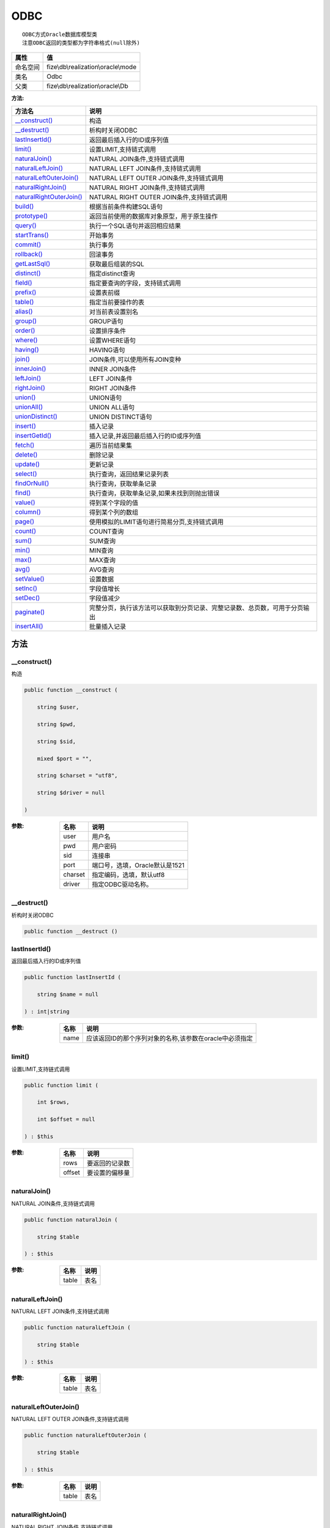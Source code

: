 ====
ODBC
====


::

    ODBC方式Oracle数据库模型类
    注意ODBC返回的类型都为字符串格式(null除外)


+-------------+------------------------------------+
|属性         |值                                  |
+=============+====================================+
|命名空间     |fize\\db\\realization\\oracle\\mode |
+-------------+------------------------------------+
|类名         |Odbc                                |
+-------------+------------------------------------+
|父类         |fize\\db\\realization\\oracle\\Db   |
+-------------+------------------------------------+


:方法:


+---------------------------+----------------------------------------------------------------------------------------------------------------+
|方法名                     |说明                                                                                                            |
+===========================+================================================================================================================+
|`__construct()`_           |构造                                                                                                            |
+---------------------------+----------------------------------------------------------------------------------------------------------------+
|`__destruct()`_            |析构时关闭ODBC                                                                                                  |
+---------------------------+----------------------------------------------------------------------------------------------------------------+
|`lastInsertId()`_          |返回最后插入行的ID或序列值                                                                                      |
+---------------------------+----------------------------------------------------------------------------------------------------------------+
|`limit()`_                 |设置LIMIT,支持链式调用                                                                                          |
+---------------------------+----------------------------------------------------------------------------------------------------------------+
|`naturalJoin()`_           |NATURAL JOIN条件,支持链式调用                                                                                   |
+---------------------------+----------------------------------------------------------------------------------------------------------------+
|`naturalLeftJoin()`_       |NATURAL LEFT JOIN条件,支持链式调用                                                                              |
+---------------------------+----------------------------------------------------------------------------------------------------------------+
|`naturalLeftOuterJoin()`_  |NATURAL LEFT OUTER JOIN条件,支持链式调用                                                                        |
+---------------------------+----------------------------------------------------------------------------------------------------------------+
|`naturalRightJoin()`_      |NATURAL RIGHT JOIN条件,支持链式调用                                                                             |
+---------------------------+----------------------------------------------------------------------------------------------------------------+
|`naturalRightOuterJoin()`_ |NATURAL RIGHT OUTER JOIN条件,支持链式调用                                                                       |
+---------------------------+----------------------------------------------------------------------------------------------------------------+
|`build()`_                 |根据当前条件构建SQL语句                                                                                         |
+---------------------------+----------------------------------------------------------------------------------------------------------------+
|`prototype()`_             |返回当前使用的数据库对象原型，用于原生操作                                                                      |
+---------------------------+----------------------------------------------------------------------------------------------------------------+
|`query()`_                 |执行一个SQL语句并返回相应结果                                                                                   |
+---------------------------+----------------------------------------------------------------------------------------------------------------+
|`startTrans()`_            |开始事务                                                                                                        |
+---------------------------+----------------------------------------------------------------------------------------------------------------+
|`commit()`_                |执行事务                                                                                                        |
+---------------------------+----------------------------------------------------------------------------------------------------------------+
|`rollback()`_              |回滚事务                                                                                                        |
+---------------------------+----------------------------------------------------------------------------------------------------------------+
|`getLastSql()`_            |获取最后组装的SQL                                                                                               |
+---------------------------+----------------------------------------------------------------------------------------------------------------+
|`distinct()`_              |指定distinct查询                                                                                                |
+---------------------------+----------------------------------------------------------------------------------------------------------------+
|`field()`_                 |指定要查询的字段，支持链式调用                                                                                  |
+---------------------------+----------------------------------------------------------------------------------------------------------------+
|`prefix()`_                |设置表前缀                                                                                                      |
+---------------------------+----------------------------------------------------------------------------------------------------------------+
|`table()`_                 |指定当前要操作的表                                                                                              |
+---------------------------+----------------------------------------------------------------------------------------------------------------+
|`alias()`_                 |对当前表设置别名                                                                                                |
+---------------------------+----------------------------------------------------------------------------------------------------------------+
|`group()`_                 |GROUP语句                                                                                                       |
+---------------------------+----------------------------------------------------------------------------------------------------------------+
|`order()`_                 |设置排序条件                                                                                                    |
+---------------------------+----------------------------------------------------------------------------------------------------------------+
|`where()`_                 |设置WHERE语句                                                                                                   |
+---------------------------+----------------------------------------------------------------------------------------------------------------+
|`having()`_                |HAVING语句                                                                                                      |
+---------------------------+----------------------------------------------------------------------------------------------------------------+
|`join()`_                  |JOIN条件,可以使用所有JOIN变种                                                                                   |
+---------------------------+----------------------------------------------------------------------------------------------------------------+
|`innerJoin()`_             |INNER JOIN条件                                                                                                  |
+---------------------------+----------------------------------------------------------------------------------------------------------------+
|`leftJoin()`_              |LEFT JOIN条件                                                                                                   |
+---------------------------+----------------------------------------------------------------------------------------------------------------+
|`rightJoin()`_             |RIGHT JOIN条件                                                                                                  |
+---------------------------+----------------------------------------------------------------------------------------------------------------+
|`union()`_                 |UNION语句                                                                                                       |
+---------------------------+----------------------------------------------------------------------------------------------------------------+
|`unionAll()`_              |UNION ALL语句                                                                                                   |
+---------------------------+----------------------------------------------------------------------------------------------------------------+
|`unionDistinct()`_         |UNION DISTINCT语句                                                                                              |
+---------------------------+----------------------------------------------------------------------------------------------------------------+
|`insert()`_                |插入记录                                                                                                        |
+---------------------------+----------------------------------------------------------------------------------------------------------------+
|`insertGetId()`_           |插入记录,并返回最后插入行的ID或序列值                                                                           |
+---------------------------+----------------------------------------------------------------------------------------------------------------+
|`fetch()`_                 |遍历当前结果集                                                                                                  |
+---------------------------+----------------------------------------------------------------------------------------------------------------+
|`delete()`_                |删除记录                                                                                                        |
+---------------------------+----------------------------------------------------------------------------------------------------------------+
|`update()`_                |更新记录                                                                                                        |
+---------------------------+----------------------------------------------------------------------------------------------------------------+
|`select()`_                |执行查询，返回结果记录列表                                                                                      |
+---------------------------+----------------------------------------------------------------------------------------------------------------+
|`findOrNull()`_            |执行查询，获取单条记录                                                                                          |
+---------------------------+----------------------------------------------------------------------------------------------------------------+
|`find()`_                  |执行查询，获取单条记录,如果未找到则抛出错误                                                                     |
+---------------------------+----------------------------------------------------------------------------------------------------------------+
|`value()`_                 |得到某个字段的值                                                                                                |
+---------------------------+----------------------------------------------------------------------------------------------------------------+
|`column()`_                |得到某个列的数组                                                                                                |
+---------------------------+----------------------------------------------------------------------------------------------------------------+
|`page()`_                  |使用模拟的LIMIT语句进行简易分页,支持链式调用                                                                    |
+---------------------------+----------------------------------------------------------------------------------------------------------------+
|`count()`_                 |COUNT查询                                                                                                       |
+---------------------------+----------------------------------------------------------------------------------------------------------------+
|`sum()`_                   |SUM查询                                                                                                         |
+---------------------------+----------------------------------------------------------------------------------------------------------------+
|`min()`_                   |MIN查询                                                                                                         |
+---------------------------+----------------------------------------------------------------------------------------------------------------+
|`max()`_                   |MAX查询                                                                                                         |
+---------------------------+----------------------------------------------------------------------------------------------------------------+
|`avg()`_                   |AVG查询                                                                                                         |
+---------------------------+----------------------------------------------------------------------------------------------------------------+
|`setValue()`_              |设置数据                                                                                                        |
+---------------------------+----------------------------------------------------------------------------------------------------------------+
|`setInc()`_                |字段值增长                                                                                                      |
+---------------------------+----------------------------------------------------------------------------------------------------------------+
|`setDec()`_                |字段值减少                                                                                                      |
+---------------------------+----------------------------------------------------------------------------------------------------------------+
|`paginate()`_              |完整分页，执行该方法可以获取到分页记录、完整记录数、总页数，可用于分页输出                                      |
+---------------------------+----------------------------------------------------------------------------------------------------------------+
|`insertAll()`_             |批量插入记录                                                                                                    |
+---------------------------+----------------------------------------------------------------------------------------------------------------+


方法
======
__construct()
-------------
构造

.. code-block:: php

  public function __construct (
      string $user,
      string $pwd,
      string $sid,
      mixed $port = "",
      string $charset = "utf8",
      string $driver = null
  )


:参数:
  +--------+-----------------------------------------+
  |名称    |说明                                     |
  +========+=========================================+
  |user    |用户名                                   |
  +--------+-----------------------------------------+
  |pwd     |用户密码                                 |
  +--------+-----------------------------------------+
  |sid     |连接串                                   |
  +--------+-----------------------------------------+
  |port    |端口号，选填，Oracle默认是1521           |
  +--------+-----------------------------------------+
  |charset |指定编码，选填，默认utf8                 |
  +--------+-----------------------------------------+
  |driver  |指定ODBC驱动名称。                       |
  +--------+-----------------------------------------+
  
  


__destruct()
------------
析构时关闭ODBC

.. code-block:: php

  public function __destruct ()



lastInsertId()
--------------
返回最后插入行的ID或序列值

.. code-block:: php

  public function lastInsertId (
      string $name = null
  ) : int|string


:参数:
  +-------+-------------------------------------------------------------------------------+
  |名称   |说明                                                                           |
  +=======+===============================================================================+
  |name   |应该返回ID的那个序列对象的名称,该参数在oracle中必须指定                        |
  +-------+-------------------------------------------------------------------------------+
  
  


limit()
-------
设置LIMIT,支持链式调用

.. code-block:: php

  public function limit (
      int $rows,
      int $offset = null
  ) : $this


:参数:
  +-------+----------------------+
  |名称   |说明                  |
  +=======+======================+
  |rows   |要返回的记录数        |
  +-------+----------------------+
  |offset |要设置的偏移量        |
  +-------+----------------------+
  
  


naturalJoin()
-------------
NATURAL JOIN条件,支持链式调用

.. code-block:: php

  public function naturalJoin (
      string $table
  ) : $this


:参数:
  +-------+-------+
  |名称   |说明   |
  +=======+=======+
  |table  |表名   |
  +-------+-------+
  
  


naturalLeftJoin()
-----------------
NATURAL LEFT JOIN条件,支持链式调用

.. code-block:: php

  public function naturalLeftJoin (
      string $table
  ) : $this


:参数:
  +-------+-------+
  |名称   |说明   |
  +=======+=======+
  |table  |表名   |
  +-------+-------+
  
  


naturalLeftOuterJoin()
----------------------
NATURAL LEFT OUTER JOIN条件,支持链式调用

.. code-block:: php

  public function naturalLeftOuterJoin (
      string $table
  ) : $this


:参数:
  +-------+-------+
  |名称   |说明   |
  +=======+=======+
  |table  |表名   |
  +-------+-------+
  
  


naturalRightJoin()
------------------
NATURAL RIGHT JOIN条件,支持链式调用

.. code-block:: php

  public function naturalRightJoin (
      string $table
  ) : $this


:参数:
  +-------+-------+
  |名称   |说明   |
  +=======+=======+
  |table  |表名   |
  +-------+-------+
  
  


naturalRightOuterJoin()
-----------------------
NATURAL RIGHT OUTER JOIN条件,支持链式调用

.. code-block:: php

  public function naturalRightOuterJoin (
      string $table
  ) : $this


:参数:
  +-------+-------+
  |名称   |说明   |
  +=======+=======+
  |table  |表名   |
  +-------+-------+
  
  


build()
-------
根据当前条件构建SQL语句

.. code-block:: php

  public function build (
      string $action,
      array $data = [],
      bool $clear = true
  ) : string


:参数:
  +-------+--------------------------------------+
  |名称   |说明                                  |
  +=======+======================================+
  |action |SQL语句类型                           |
  +-------+--------------------------------------+
  |data   |可能需要的数据                        |
  +-------+--------------------------------------+
  |clear  |是否清理当前条件，默认true            |
  +-------+--------------------------------------+
  
  

:返回值:
  最后组装的SQL语句


prototype()
-----------
返回当前使用的数据库对象原型，用于原生操作

.. code-block:: php

  public function prototype () : \Driver



query()
-------
执行一个SQL语句并返回相应结果

.. code-block:: php

  public function query (
      string $sql,
      array $params = [],
      callable $callback = null
  ) : array|int


:参数:
  +---------+----------------------------------------------------------------------------------+
  |名称     |说明                                                                              |
  +=========+==================================================================================+
  |sql      |SQL语句，支持原生的ODBC问号预处理                                                 |
  +---------+----------------------------------------------------------------------------------+
  |params   |可选的绑定参数                                                                    |
  +---------+----------------------------------------------------------------------------------+
  |callback |如果定义该记录集回调函数则不返回数组而直接进行循环回调                            |
  +---------+----------------------------------------------------------------------------------+
  
  

:返回值:
  SELECT语句返回数组，其余返回受影响行数。


startTrans()
------------
开始事务

.. code-block:: php

  public function startTrans ()



commit()
--------
执行事务

.. code-block:: php

  public function commit ()



rollback()
----------
回滚事务

.. code-block:: php

  public function rollback ()



getLastSql()
------------
获取最后组装的SQL

.. code-block:: php

  public function getLastSql (
      bool $real = false
  ) : string


:参数:
  +-------+-------------------------------------------------+
  |名称   |说明                                             |
  +=======+=================================================+
  |real   |是否返回最终SQL语句而非预处理语句                |
  +-------+-------------------------------------------------+
  
  


::

    仅供日志使用的SQL语句，由于本身存在SQL危险请不要真正用于执行


distinct()
----------
指定distinct查询

.. code-block:: php

  public function distinct (
      bool $distinct = true
  ) : $this


:参数:
  +---------+-------------------------+
  |名称     |说明                     |
  +=========+=========================+
  |distinct |为true时表示distinct     |
  +---------+-------------------------+
  
  


field()
-------
指定要查询的字段，支持链式调用

.. code-block:: php

  public function field (
      array|string $fields
  ) : $this


:参数:
  +-------+-------------------------------------------------------------------------------------------------------------+
  |名称   |说明                                                                                                         |
  +=======+=============================================================================================================+
  |fields |要查询的字段组成的数组或者字符串,如果需要指定别名，则使用：别名=>实际名称                                    |
  +-------+-------------------------------------------------------------------------------------------------------------+
  
  


prefix()
--------
设置表前缀

.. code-block:: php

  public function prefix (
      string $prefix
  ) : $this


:参数:
  +-------+-------+
  |名称   |说明   |
  +=======+=======+
  |prefix |前缀   |
  +-------+-------+
  
  


table()
-------
指定当前要操作的表

.. code-block:: php

  public function table (
      string $name,
      string $prefix = null
  ) : $this


:参数:
  +-------+----------------------------------------+
  |名称   |说明                                    |
  +=======+========================================+
  |name   |表名                                    |
  +-------+----------------------------------------+
  |prefix |表前缀，默认为使用当前前缀              |
  +-------+----------------------------------------+
  
  


alias()
-------
对当前表设置别名

.. code-block:: php

  public function alias (
      string $alias
  ) : $this


:参数:
  +-------+-------+
  |名称   |说明   |
  +=======+=======+
  |alias  |别名   |
  +-------+-------+
  
  


group()
-------
GROUP语句

.. code-block:: php

  public function group (
      mixed $fields
  ) : $this


:参数:
  +-------+---------------------------------------+
  |名称   |说明                                   |
  +=======+=======================================+
  |fields |要GROUP的字段字符串或则数组            |
  +-------+---------------------------------------+
  
  


order()
-------
设置排序条件

.. code-block:: php

  public function order (
      array|string $field_order
  ) : $this


:参数:
  +------------+--------------------------------------------------------------------+
  |名称        |说明                                                                |
  +============+====================================================================+
  |field_order |字符串原样，如果是数组(推荐)，则形如字段=>排序                      |
  +------------+--------------------------------------------------------------------+
  
  


where()
-------
设置WHERE语句

.. code-block:: php

  public function where (
      \Query|array|string $statements,
      array $parse = []
  ) : $this


:参数:
  +-----------+--------------------------------------------------------------------------------------------------------------------------------------------+
  |名称       |说明                                                                                                                                        |
  +===========+============================================================================================================================================+
  |statements |“Query对象”或者“查询数组”或者“WHERE子语句”，其中“WHERE子语句”支持原生的PDO问号预处理占位符;                                                 |
  +-----------+--------------------------------------------------------------------------------------------------------------------------------------------+
  |parse      |如果$statements是SQL预处理语句，则可以传递本参数用于预处理替换参数数组                                                                      |
  +-----------+--------------------------------------------------------------------------------------------------------------------------------------------+
  
  


::

    通常情况下，我们使用简洁方式来更简便地定义条件，对于复杂条件无法满足的，可以使用查询器或者直接使用预处理语句


having()
--------
HAVING语句

.. code-block:: php

  public function having (
      \Query|array|string $statements,
      array $parse = []
  ) : $this


:参数:
  +-----------+-------------------------------------------------------------------------------------------------------------------------------------------------+
  |名称       |说明                                                                                                                                             |
  +===========+=================================================================================================================================================+
  |statements |“QueryMysql对象”或者“查询数组”或者“WHERE子语句”，其中“WHERE子语句”支持原生的PDO问号预处理占位符;                                                 |
  +-----------+-------------------------------------------------------------------------------------------------------------------------------------------------+
  |parse      |如果$statements是SQL预处理语句，则可以传递本参数用于预处理替换参数数组                                                                           |
  +-----------+-------------------------------------------------------------------------------------------------------------------------------------------------+
  
  


::

    通常情况下，我们使用简洁方式来更简便地定义条件，对于复杂条件无法满足的，可以使用查询器或者直接使用预处理语句


join()
------
JOIN条件,可以使用所有JOIN变种

.. code-block:: php

  public function join (
      string|array $table,
      string $type = "JOIN",
      string $on = null,
      string $using = null
  ) : $this


:参数:
  +-------+---------------------------------------------------------------------------------------+
  |名称   |说明                                                                                   |
  +=======+=======================================================================================+
  |table  |表名，是数组时是形如别名=>表名，且只能有一个元素，否则无效                             |
  +-------+---------------------------------------------------------------------------------------+
  |type   |JOIN形式,默认为JOIN                                                                    |
  +-------+---------------------------------------------------------------------------------------+
  |on     |ON条件，建议ON条件单独开来                                                             |
  +-------+---------------------------------------------------------------------------------------+
  |using  |USING字段                                                                              |
  +-------+---------------------------------------------------------------------------------------+
  
  


innerJoin()
-----------
INNER JOIN条件

.. code-block:: php

  public function innerJoin (
      string|array $table,
      string $on = null
  ) : $this


:参数:
  +-------+---------------------------------------------------------------------------------------+
  |名称   |说明                                                                                   |
  +=======+=======================================================================================+
  |table  |表名，是数组时是形如别名=>表名，且只能有一个元素，否则无效                             |
  +-------+---------------------------------------------------------------------------------------+
  |on     |ON条件，建议ON条件单独开来                                                             |
  +-------+---------------------------------------------------------------------------------------+
  
  


leftJoin()
----------
LEFT JOIN条件

.. code-block:: php

  public function leftJoin (
      string|array $table,
      string $on = null
  ) : $this


:参数:
  +-------+---------------------------------------------------------------------------------------+
  |名称   |说明                                                                                   |
  +=======+=======================================================================================+
  |table  |表名，是数组时是形如别名=>表名，且只能有一个元素，否则无效                             |
  +-------+---------------------------------------------------------------------------------------+
  |on     |ON条件，建议ON条件单独开来                                                             |
  +-------+---------------------------------------------------------------------------------------+
  
  


rightJoin()
-----------
RIGHT JOIN条件

.. code-block:: php

  public function rightJoin (
      string|array $table,
      string $on = null
  ) : $this


:参数:
  +-------+---------------------------------------------------------------------------------------+
  |名称   |说明                                                                                   |
  +=======+=======================================================================================+
  |table  |表名，是数组时是形如别名=>表名，且只能有一个元素，否则无效                             |
  +-------+---------------------------------------------------------------------------------------+
  |on     |ON条件，建议ON条件单独开来                                                             |
  +-------+---------------------------------------------------------------------------------------+
  
  


union()
-------
UNION语句

.. code-block:: php

  public function union (
      string $sql,
      string $union_type = "UNION"
  ) : $this


:参数:
  +-----------+-------------------------------------------------------------------+
  |名称       |说明                                                               |
  +===========+===================================================================+
  |sql        |要UNION的SQL语句                                                   |
  +-----------+-------------------------------------------------------------------+
  |union_type |类型，可选值UNION、UNION ALL、UNION DISTINCT，默认UNION            |
  +-----------+-------------------------------------------------------------------+
  
  


unionAll()
----------
UNION ALL语句

.. code-block:: php

  public function unionAll (
      string $sql
  ) : $this


:参数:
  +-------+-------------------------+
  |名称   |说明                     |
  +=======+=========================+
  |sql    |要UNION ALL的SQL语句     |
  +-------+-------------------------+
  
  


unionDistinct()
---------------
UNION DISTINCT语句

.. code-block:: php

  public function unionDistinct (
      string $sql
  ) : $this


:参数:
  +-------+------------------------------+
  |名称   |说明                          |
  +=======+==============================+
  |sql    |要UNION DISTINCT的SQL语句     |
  +-------+------------------------------+
  
  


insert()
--------
插入记录

.. code-block:: php

  public function insert (
      array $data
  ) : int


:参数:
  +-------+-------+
  |名称   |说明   |
  +=======+=======+
  |data   |数据   |
  +-------+-------+
  
  

:返回值:
  返回受影响行数


insertGetId()
-------------
插入记录,并返回最后插入行的ID或序列值

.. code-block:: php

  public function insertGetId (
      array $data,
      string $name = null
  ) : int|string


:参数:
  +-------+----------+
  |名称   |说明      |
  +=======+==========+
  |data   |数据      |
  +-------+----------+
  |name   |序列名    |
  +-------+----------+
  
  


fetch()
-------
遍历当前结果集

.. code-block:: php

  public function fetch (
      callable $func
  )


:参数:
  +-------+-------------+
  |名称   |说明         |
  +=======+=============+
  |func   |遍历函数     |
  +-------+-------------+
  
  


::

    由于少了一层循环和转化，fetch方法比select性能上略有提升，但不方便外部调用，特别是MVC等架构


delete()
--------
删除记录

.. code-block:: php

  public function delete () : int


:返回值:
  返回受影响记录条数


update()
--------
更新记录

.. code-block:: php

  public function update (
      array $data
  ) : int


:参数:
  +-------+-------------------+
  |名称   |说明               |
  +=======+===================+
  |data   |要设置的数据       |
  +-------+-------------------+
  
  

:返回值:
  返回受影响记录条数


select()
--------
执行查询，返回结果记录列表

.. code-block:: php

  public function select (
      bool $cache = true
  ) : array


:参数:
  +-------+--------------------------------------+
  |名称   |说明                                  |
  +=======+======================================+
  |cache  |是否使用搜索缓存，默认true            |
  +-------+--------------------------------------+
  
  


findOrNull()
------------
执行查询，获取单条记录

.. code-block:: php

  public function findOrNull (
      bool $cache = false
  ) : array


:参数:
  +-------+---------------------------------------+
  |名称   |说明                                   |
  +=======+=======================================+
  |cache  |是否使用搜索缓存，默认false            |
  +-------+---------------------------------------+
  
  

:返回值:
  如果无记录则返回null


find()
------
执行查询，获取单条记录,如果未找到则抛出错误

.. code-block:: php

  public function find (
      bool $cache = false
  ) : array


:参数:
  +-------+---------------------------------------+
  |名称   |说明                                   |
  +=======+=======================================+
  |cache  |是否使用搜索缓存，默认false            |
  +-------+---------------------------------------+
  
  


value()
-------
得到某个字段的值

.. code-block:: php

  public function value (
      string $field,
      mixed $default = null,
      bool $force = false
  ) : mixed


:参数:
  +--------+-------------------------+
  |名称    |说明                     |
  +========+=========================+
  |field   |字段名                   |
  +--------+-------------------------+
  |default |默认值                   |
  +--------+-------------------------+
  |force   |强制转为数字类型         |
  +--------+-------------------------+
  
  

:返回值:
  如果$force为true时则返回数字类型


column()
--------
得到某个列的数组

.. code-block:: php

  public function column (
      string $field
  ) : array


:参数:
  +-------+----------+
  |名称   |说明      |
  +=======+==========+
  |field  |字段名    |
  +-------+----------+
  
  


page()
------
使用模拟的LIMIT语句进行简易分页,支持链式调用

.. code-block:: php

  public function page (
      int $index,
      int $prepg = 10
  ) : $this


:参数:
  +-------+-------------------+
  |名称   |说明               |
  +=======+===================+
  |index  |页码               |
  +-------+-------------------+
  |prepg  |每页记录数量       |
  +-------+-------------------+
  
  


count()
-------
COUNT查询

.. code-block:: php

  public function count (
      string $field = "*"
  ) : int


:参数:
  +-------+----------+
  |名称   |说明      |
  +=======+==========+
  |field  |字段名    |
  +-------+----------+
  
  


sum()
-----
SUM查询

.. code-block:: php

  public function sum (
      string $field
  ) : int


:参数:
  +-------+----------+
  |名称   |说明      |
  +=======+==========+
  |field  |字段名    |
  +-------+----------+
  
  


min()
-----
MIN查询

.. code-block:: php

  public function min (
      string $field,
      bool $force = true
  ) : mixed


:参数:
  +-------+-------------------------+
  |名称   |说明                     |
  +=======+=========================+
  |field  |字段名                   |
  +-------+-------------------------+
  |force  |强制转为数字类型         |
  +-------+-------------------------+
  
  

:返回值:
  如果$force为true时真返回数字类型


max()
-----
MAX查询

.. code-block:: php

  public function max (
      string $field,
      bool $force = true
  ) : mixed


:参数:
  +-------+-------------------------+
  |名称   |说明                     |
  +=======+=========================+
  |field  |字段名                   |
  +-------+-------------------------+
  |force  |强制转为数字类型         |
  +-------+-------------------------+
  
  

:返回值:
  如果$force为true时真返回数字类型


avg()
-----
AVG查询

.. code-block:: php

  public function avg (
      string $field
  ) : mixed


:参数:
  +-------+----------+
  |名称   |说明      |
  +=======+==========+
  |field  |字段名    |
  +-------+----------+
  
  


setValue()
----------
设置数据

.. code-block:: php

  public function setValue (
      mixed $field,
      mixed $value
  ) : int


:参数:
  +-------+-----------------------------------------------------------+
  |名称   |说明                                                       |
  +=======+===========================================================+
  |field  |字段名                                                     |
  +-------+-----------------------------------------------------------+
  |value  |字段值,数组为原样语句写入，其余为值写入                    |
  +-------+-----------------------------------------------------------+
  
  

:返回值:
  返回受影响记录条数


setInc()
--------
字段值增长

.. code-block:: php

  public function setInc (
      string $field,
      int $step = 1
  ) : int


:参数:
  +-------+-----------------------+
  |名称   |说明                   |
  +=======+=======================+
  |field  |字段名                 |
  +-------+-----------------------+
  |step   |增长值，默认为1        |
  +-------+-----------------------+
  
  

:返回值:
  返回受影响记录条数


setDec()
--------
字段值减少

.. code-block:: php

  public function setDec (
      string $field,
      int $step = 1
  ) : int


:参数:
  +-------+-----------------------+
  |名称   |说明                   |
  +=======+=======================+
  |field  |字段名                 |
  +-------+-----------------------+
  |step   |增长值，默认为1        |
  +-------+-----------------------+
  
  

:返回值:
  返回受影响记录条数


paginate()
----------
完整分页，执行该方法可以获取到分页记录、完整记录数、总页数，可用于分页输出

.. code-block:: php

  public function paginate (
      int $page,
      int $size = 10
  ) : array


:参数:
  +-------+---------------------------------------+
  |名称   |说明                                   |
  +=======+=======================================+
  |page   |页码                                   |
  +-------+---------------------------------------+
  |size   |每页记录数量，默认每页10个             |
  +-------+---------------------------------------+
  
  

:返回值:
  [记录个数, 总页数、记录数组]


insertAll()
-----------
批量插入记录

.. code-block:: php

  public function insertAll (
      array $data_sets,
      array $fields = null
  ) : int


:参数:
  +----------+-----------------------------------------------------------------------------------------------------------------------------------------------+
  |名称      |说明                                                                                                                                           |
  +==========+===============================================================================================================================================+
  |data_sets |数据集                                                                                                                                         |
  +----------+-----------------------------------------------------------------------------------------------------------------------------------------------+
  |fields    |可选参数$fields用于指定要插入的字段名数组，这样参数$data_set的元素数组就可以不需要指定键名，方便输入                                           |
  +----------+-----------------------------------------------------------------------------------------------------------------------------------------------+
  
  

:返回值:
  返回插入成功的记录数


